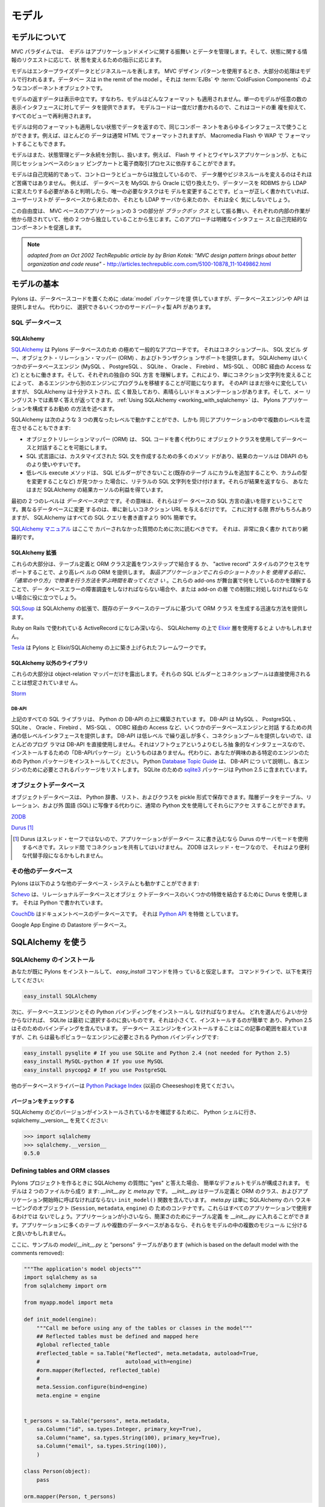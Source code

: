 .. _models:

======
モデル
======

.. About the model

モデルについて
===============

.. image:: _static/pylon3.jpg
   :alt: 
   :align: left
   :height: 450px
   :width: 368px

.. In the MVC paradigm the *model* manages the behavior and data of
.. the application domain, responds to requests for information about
.. its state and responds to instructions to change state.

MVC パラダイムでは、 *モデル* はアプリケーションドメインに関する振舞い
とデータを管理します。そして、状態に関する情報のリクエストに応じて、状
態を変えるための指示に応じます。


.. The model represents enterprise data and business rules. It is
.. where most of the processing takes place when using the MVC design
.. pattern. Databases are in the remit of the model, as are component
.. objects such as :term:`EJBs` and :term:`ColdFusion Components`.

モデルはエンタープライズデータとビジネスルールを表します。 MVC デザイン
パターンを使用するとき、大部分の処理はモデルで行われるます。データベー
スは in the remit of the model 。それは :term:`EJBs` や
:term:`ColdFusion Components` のようなコンポーネントオブジェクトです。


.. The data returned by the model is display-neutral, i.e. the model
.. applies no formatting. A single model can provide data for any
.. number of display interfaces. This reduces code duplication as
.. model code is written only once and is then reused by all of the
.. views.

モデルの返すデータは表示中立です。すなわち、モデルはどんなフォーマット
も適用されません。単一のモデルが任意の数の表示インタフェースに対してデー
タを提供できます。 モデルコードは一度だけ書かれるので、これはコードの重
複を抑えて、すべてのビューで再利用されます。


.. Because the model returns data without applying any formatting, the
.. same components can be used with any interface. For example, most
.. data is typically formatted with HTML but it could also be
.. formatted with Macromedia Flash or WAP.

モデルは何のフォーマットも適用しない状態でデータを返すので、同じコンポー
ネントをあらゆるインタフェースで使うことができます。例えば、ほとんどの
データは通常 HTML でフォーマットされますが、 Macromedia Flash や WAP で
フォーマットすることもできます。


.. The model also isolates and handles state management and data
.. persistence. For example, a Flash site or a wireless application
.. can both rely on the same session-based shopping cart and
.. e-commerce processes.

モデルはまた、状態管理とデータ永続を分割し、扱います。例えば、 Flash サ
イトとワイヤレスアプリケーションが、ともに同じセッションベースのショッ
ピングカートと電子商取引プロセスに依存することができます。


.. Because the model is self-contained and separate from the
.. controller and the view, changing the data layer or business rules
.. is less painful. If it proves necessary to switch databases,
.. e.g. from MySQL to Oracle, or change a data source from an RDBMS to
.. LDAP, the only required task is that of altering the model. If the
.. view is written correctly, it won’t care at all whether a list of
.. users came from a database or an LDAP server.

モデルは自己完結的であって、コントローラとビューからは独立しているので、
データ層やビジネスルールを変えるのはそれほど苦痛ではありません。 例えば、
データベースを MySQL から Oracle に切り換えたり、データソースを RDBMS
から LDAP に変えたりする必要があると判明したら、唯一の必要なタスクはモ
デルを変更することです。ビューが正しく書かれていれば、ユーザーリストが
データベースから来たのか、それとも LDAP サーバから来たのか、それは全く
気にしないでしょう。


.. This freedom arises from the way that the three parts of an
.. MVC-based application act as `black boxes`, the inner workings of
.. each one are hidden from, and are independent of, the other
.. two. The approach promotes well-defined interfaces and
.. self-contained components.

この自由度は、 MVC ベースのアプリケーションの 3 つの部分が `ブラックボッ
クス` として振る舞い、それぞれの内部の作業が他から隠されていて、他の 2
つから独立していることから生じます。このアプローチは明確なインタフェー
スと自己完結的なコンポーネントを促進します。


.. note::

    *adapted from an Oct 2002 TechRepublic article by by Brian Kotek:
    "MVC design pattern brings about better organization and code
    reuse"* -
    http://articles.techrepublic.com.com/5100-10878_11-1049862.html


.. Model basics

モデルの基本
============

.. Pylons provides a :data:`model` package to put your database code
.. in but does not offer a database engine or API.  Instead there are
.. several third-party APIs to choose from.

Pylons は、データベースコードを置くために :data:`model` パッケージを提
供していますが、データベースエンジンや API は提供しません。 代わりに、
選択できるいくつかのサードパーティ製 API があります。


.. SQL databases

SQL データベース
-----------------

SQLAlchemy
^^^^^^^^^^

.. `SQLAlchemy <http://www.sqlalchemy.org/>`_ is by far the most
.. common approach for Pylons databases.  It provides a connection
.. pool, a SQL statement builder, an object-relational mapper (ORM),
.. and transaction support.  SQLAlchemy works with several database
.. engines (MySQL, PostgreSQL, SQLite, Oracle, Firebird, MS-SQL,
.. Access via ODBC, etc) and understands the peculiar SQL dialect of
.. each, making it possible to port a program from one engine to
.. another by simply changing the connection string.  Although its API
.. is still changing gradually, SQLAlchemy is well tested, widely
.. deployed, has excellent documentation, and its mailing list is quick
.. with answers.  :ref:`Using SQLAlchemy
.. <working_with_sqlalchemy>` describes the recommended way to
.. configure a Pylons application for SQLAlchemy.

`SQLAlchemy <http://www.sqlalchemy.org/>`_ は Pylons データベースのため
の極めて一般的なアプローチです。 それはコネクションプール、 SQL 文ビル
ダー、オブジェクト・リレーション・マッパー (ORM) 、およびトランザクショ
ンサポートを提供します。 SQLAlchemy はいくつかのデータベースエンジン
(MySQL 、 PostgreSQL 、 SQLite 、 Oracle 、 Firebird 、 MS-SQL 、 ODBC
経由の Access など) とともに働きます。そして、それぞれの独自の SQL 方言
を理解します。これにより、単にコネクション文字列を変えることによって、
あるエンジンから別のエンジンにプログラムを移植することが可能になります。
そのAPI はまだ徐々に変化していますが、 SQLAlchemy は十分テストされ、広
く普及しており、素晴らしいドキュメンテーションがあります。そして、メー
リングリストでは素早く答えが返ってきます。 :ref:`Using SQLAlchemy
<working_with_sqlalchemy>` は、 Pylons アプリケーションを構成するお勧め
の方法を述べます。


.. SQLAlchemy lets you work at three different levels, and you can
.. even use multiple levels in the same program:

SQLAlchemy は次のような 3 つの異なったレベルで動かすことができ、しかも
同じアプリケーションの中で複数のレベルを混在させることもできます:


.. * The object-relational mapper (ORM) lets you interact with the
..   database using your own object classes rather than writing SQL code.
.. * The SQL expression language has many methods to create customized
..   SQL statements, and the result cursor is more friendly than DBAPI's.
.. * The low-level execute methods accept literal SQL strings if you find
..   something the SQL builder can't do, such as adding a column to an
..   existing table or modifying the column's type. If they return
..   results, you still get the benefit of SQLAlchemy's result cursor.

* オブジェクトリレーションマッパー (ORM) は、 SQL コードを書く代わりに
  オブジェクトクラスを使用してデータベースと対話することを可能にします。
* SQL 式言語には、カスタマイズされた SQL 文を作成するための多くのメソッ
  ドがあり、結果のカーソルは DBAPI のものより使いやすいです。
* 低レベル execute メソッドは、 SQL ビルダーができないこと(既存のテーブ
  ルにカラムを追加することや、カラムの型を変更することなど) が見つかっ
  た場合に、リテラルの SQL 文字列を受け付けます。それらが結果を返すなら、
  あなたはまだ SQLAlchemy の結果カーソルの利益を得ています。


.. The first two levels are *database neutral*, meaning they hide the
.. differences between the databases' SQL dialects. Changing to a
.. different database is merely a matter of supplying a new connection
.. URL. Of course there are limits to this, but SQLAlchemy is 90%
.. easier than rewriting all your SQL queries.

最初の 2 つのレベルは *データベース中立* です。その意味は、それらはデー
タベースの SQL 方言の違いを隠すということです。異なるデータベースに変更
するのは、単に新しいコネクション URL を与えるだけです。 これに対する限
界がもちろんありますが、 SQLAlchemy はすべての SQL クエリを書き直すより
90% 簡単です。


.. The `SQLAlchemy manual <http://www.sqlalchemy.org/docs/>`_ should be
.. your next stop for questions not covered here. It's very well written
.. and thorough.

`SQLAlchemy マニュアル <http://www.sqlalchemy.org/docs/>`_ はここで
カバーされなかった質問のために次に読むべきです。 それは、非常に良く書か
れており網羅的です。

 
.. SQLAlchemy add-ons

SQLAlchemy 拡張
^^^^^^^^^^^^^^^^^^

.. Most of these provide a higher-level ORM, either by combining the
.. table definition and ORM class definition into one step, or
.. supporting an "active record" style of access.  *Please take the
.. time to learn how to do things "the regular way" before using these
.. shortcuts in a production application*.  Understanding what these
.. add-ons do behind the scenes will help if you have to troubleshoot
.. a database error or work around a limitation in the add-on later.

これらの大部分は、テーブル定義と ORM クラス定義をワンステップで結合する
か、 "active record" スタイルのアクセスをサポートすることで、より高レベ
ルの ORM を提供します。 *製品アプリケーションでこれらのショートカットを
使用する前に、「通常のやり方」で物事を行う方法を学ぶ時間を取ってくださ
い* 。これらの add-ons が舞台裏で何をしているのかを理解することで、デー
タベースエラーの障害調査をしなければならない場合や、または add-on の層
での制限に対処しなければならない場合に役に立つでしょう。


.. `SQLSoup
.. <http://www.sqlalchemy.org/docs/05/plugins.html#plugins_sqlsoup>`_,
.. an extension to SQLAlchemy, provides a quick way to generate ORM
.. classes based on existing database tables.

`SQLSoup
<http://www.sqlalchemy.org/docs/05/plugins.html#plugins_sqlsoup>`_ は
SQLAlchemy の拡張で、既存のデータベースのテーブルに基づいて ORM クラス
を生成する迅速な方法を提供します。


.. If you're familiar with ActiveRecord, used in Ruby on Rails, then
.. you may want to use the `Elixir <http://elixir.ematia.de/>`_ layer
.. on top of SQLAlchemy.

Ruby on Rails で使われている ActiveRecord になじみ深いなら、
SQLAlchemy の上で `Elixir <http://elixir.ematia.de/>`_ 層を使用するとよ
いかもしれません。


.. `Tesla <http://code.google.com/p/tesla-pylons-elixir/>`_ is a
.. framework built on top of Pylons and Elixir/SQLAlchemy.

`Tesla <http://code.google.com/p/tesla-pylons-elixir/>`_ は Pylons と
Elixir/SQLAlchemy の上に築き上げられたフレームワークです。


.. Non-SQLAlchemy libraries

SQLAlchemy 以外のライブラリ
^^^^^^^^^^^^^^^^^^^^^^^^^^^^

.. Most of these expose only the object-relational mapper; their SQL
.. builder and connection pool are not meant to be used directly.

これらの大部分は object-relation マッパーだけを露出します。それらの
SQL ビルダーとコネクションプールは直接使用されることは想定されていませ
ん。


`Storm <http://storm.canonical.com>`_

DB-API
++++++

.. All the SQL libraries above are built on top of Python's DB-API,
.. which provides a common low-level interface for interacting with
.. several database engines: MySQL, PostgreSQL, SQLite, Oracle,
.. Firebird, MS-SQL, Access via ODBC, etc.  Most programmers do not
.. use DB-API directly because its API is low-level and repetitive and
.. does not provide a connection pool.  There's no "DB-API package" to
.. install because it's an abstract interface rather than software.
.. Instead, install the Python package for the particular engine
.. you're interested in.  Python's `Database Topic Guide
.. <http://www.python.org/topics/database/>`_ describes the DB-API and
.. lists the package required for each engine.  The `sqlite3
.. <http://docs.python.org/lib/module-sqlite3.html>`_ package for
.. SQLite is included in Python 2.5.

上記のすべての SQL ライブラリは、 Python の DB-API の上に構築されていま
す。 DB-API は MySQL 、 PostgreSQL 、 SQLite 、 Oracle 、Firebird 、
MS-SQL 、 ODBC 経由の Access など、いくつかのデータベースエンジンと対話
するための共通の低レベルインタフェースを提供します。 DB-API は低レベル
で繰り返しが多く、コネクションプールを提供しないので、ほとんどのプログ
ラマは DB-API を直接使用しません。それはソフトウェアというよりむしろ抽
象的なインタフェースなので、インストールするための「DB-APIパッケージ」
というものはありません。代わりに、あなたが興味のある特定のエンジンのた
めの Python パッケージをインストールしてください。 Python `Database
Topic Guide <http://www.python.org/topics/database/>`_ は、 DB-API につ
いて説明し、各エンジンのために必要とされるパッケージをリストします。
SQLite のための `sqlite3
<http://docs.python.org/lib/module-sqlite3.html>`_ パッケージは Python
2.5 に含まれています。


.. Object databases

オブジェクトデータベース
------------------------

.. Object databases store Python dicts, lists, and classes in pickles,
.. allowing you to access hierarchical data using normal Python
.. statements rather than having to map them to tables, relations, and
.. a foreign language (SQL).

オブジェクトデータベースは、 Python 辞書、リスト、およびクラスを
pickle 形式で保存できます。階層データをテーブル、リレーション、および外
国語 (SQL) に写像する代わりに、通常の Python 文を使用してそれらにアクセ
スすることができます。


`ZODB <http://wiki.zope.org/ZODB/FrontPage>`_

`Durus <http://www.mems-exchange.org/software/durus/>`_ [#]_

.. .. [#] Durus is not thread safe, so you should use its server mode
..    if your application writes to the database.  Do not share
..    connections between threads.  ZODB is thread safe, so it may be
..    a more convenient alternative.

.. [#] Durus はスレッド・セーフではないので、アプリケーションがデータベー
   スに書き込むなら Durus のサーバモードを使用するべきです。スレッド間
   でコネクションを共有してはいけません。 ZODB はスレッド・セーフなので、
   それはより便利な代替手段になるかもしれません。


.. Other databases

その他のデータベース
---------------------

.. Pylons can also work with other database systems, such as the
.. following:

Pylons は以下のような他のデータベース・システムとも動かすことができます:


.. `Schevo <http://schevo.org/>`_ uses Durus to combine some features
.. of relational and object databases.  It is written in Python.

`Schevo <http://schevo.org/>`_ は、リレーショナルデータベースとオブジェ
クトデータベースのいくつかの特徴を結合するために Durus を使用します。
それは Python で書かれています。


.. `CouchDb <http://couchdb.org/>`_ is a document-based database.  It
.. features a `Python API
.. <http://code.google.com/p/couchdb-python/>`_.

`CouchDb <http://couchdb.org/>`_ はドキュメントベースのデータベースです。
それは `Python API <http://code.google.com/p/couchdb-python/>`_ を特徴
としています。


.. The Datastore database in Google App Engine.

Google App Engine の Datastore データベース。


.. Working with SQLAlchemy

.. _working_with_sqlalchemy:

SQLAlchemy を使う
=======================

.. Install SQLAlchemy

SQLAlchemy のインストール
--------------------------


.. We'll assume you've already installed Pylons and have the
.. `easy_install` command. At the command line, run:

あなたが既に Pylons をインストールして、 `easy_install` コマンドを持っ
ていると仮定します。 コマンドラインで、以下を実行してください:


.. code-block:: bash

    easy_install SQLAlchemy 


.. Next you'll have to install a database engine and its Python
.. bindings. If you don't know which one to choose, SQLite is a good
.. one to start with. It's small and easy to install, and Python 2.5
.. includes bindings for it. Installing the database engine is beyond
.. the scope of this article, but here are the Python bindings you'll
.. need for the most popular engines:

次に、データベースエンジンとその Python バインディングをインストールし
なければなりません。 どれを選んだらよいか分からなければ、 SQLite は最初
に選択するのに良いものです。それは小さくて、インストールするのが簡単で
あり、Python 2.5 はそのためのバインディングを含んでいます。 データベー
スエンジンをインストールすることはこの記事の範囲を超えていますが、これ
らは最もポピュラーなエンジンに必要とされる Python バインディングです:


.. code-block:: bash

    easy_install pysqlite # If you use SQLite and Python 2.4 (not needed for Python 2.5) 
    easy_install MySQL-python # If you use MySQL 
    easy_install psycopg2 # If you use PostgreSQL 


.. See the `Python Package Index <http://pypi.python.org/>`_ (formerly
.. the Cheeseshop) for other database drivers.

他のデータベースドライバーは `Python Package Index
<http://pypi.python.org/>`_ (以前の Cheeseshop)を見てください。



.. Check Your Version 

バージョンをチェックする
^^^^^^^^^^^^^^^^^^^^^^^^

.. To see which version of SQLAlchemy you have, go to a Python shell
.. and look at sqlalchemy.\_\_version\_\_ :

SQLAlchemy のどのバージョンがインストールされているかを確認するために、
Python シェルに行き、 sqlalchemy.__version__ を見てください:


.. code-block:: python

    >>> import sqlalchemy 
    >>> sqlalchemy.__version__ 
    0.5.0


Defining tables and ORM classes
-------------------------------

.. When you answer "yes" to the SQLAlchemy question when creating a
.. Pylons project, it configures a simple default model.  The model
.. consists of two files: *__init__.py* and *meta.py*.  *__init__.py*
.. contains your table definitions and ORM classes, and an
.. ``init_model()`` function which must be called at application
.. startup.  *meta.py* is merely a container for SQLAlchemy's
.. housekeeping objects (``Session``, ``metadata``, and ``engine``),
.. which not all applications will use.  If your application is small,
.. you can put your table definitions in *__init__.py* for simplicity.
.. If your application has many tables or multiple databases, you may
.. prefer to split them up into multiple modules within the model.

Pylons プロジェクトを作るときに SQLAlchemy の質問に "yes" と答えた場合、
簡単なデフォルトモデルが構成されます。 モデルは 2 つのファイルから成り
ます: *__init__.py* と *meta.py* です。 *__init__.py* はテーブル定義と
ORM のクラス、およびアプリケーション開始時に呼ばなければならない
``init_model()`` 関数を含んでいます。 *meta.py* は単に SQLAlchemy のハ
ウスキーピングのオブジェクト (``Session``, ``metadata``, ``engine``) の
ためのコンテナです。これらはすべてのアプリケーションで使用するわけでは
ないでしょう。アプリケーションが小さいなら、簡潔さのためにテーブル定義
を *__init__.py* に入れることができます。アプリケーションに多くのテーブ
ルや複数のデータベースがあるなら、それらをモデルの中の複数のモジュール
に分けると良いかもしれません。


.. Here's a sample *model/__init__.py* with a "persons" table, which
.. is based on the default model with the comments removed:

ここに、サンプルの *model/__init__.py* と "persons" テーブルがあります
(which is based on the default model with the comments removed):


.. code-block:: python

    """The application's model objects"""
    import sqlalchemy as sa
    from sqlalchemy import orm

    from myapp.model import meta

    def init_model(engine):
        """Call me before using any of the tables or classes in the model"""
        ## Reflected tables must be defined and mapped here
        #global reflected_table
        #reflected_table = sa.Table("Reflected", meta.metadata, autoload=True,
        #                           autoload_with=engine)
        #orm.mapper(Reflected, reflected_table)
        #
        meta.Session.configure(bind=engine)
        meta.engine = engine


    t_persons = sa.Table("persons", meta.metadata,
        sa.Column("id", sa.types.Integer, primary_key=True),
        sa.Column("name", sa.types.String(100), primary_key=True),
        sa.Column("email", sa.types.String(100)),
        )

    class Person(object):
        pass

    orm.mapper(Person, t_persons)


.. This model has one table, "persons", assigned to the variable
.. ``t_persons``.  ``Person`` is an ORM class which is tied to the
.. table via the mapper.

このモデルには、 変数 ``t_persons`` に割り当てられた 1 個のテーブル
"persons" があります。 ``Person`` はマッパーを通してテーブルに結びつけ
られた ORM のクラスです。


.. If the table already exists, you can read its column definitions
.. from the database rather than specifying them manually; this is
.. called *reflecting* the table.  The advantage is you don't have to
.. specify the column types in Python code.  Reflecting must be done
.. inside ``init_model()`` because it depends on a live database
.. engine, which is not available when the module is imported.  (An
.. *engine* is a SQLAlchemy object that knows how to connect to a
.. particular database.)  Here's the second example with reflection:

テーブルが既に存在しているなら、手動でカラム定義を指定する代わりにデー
タベースからそれを読むことができます。 これはテーブルの *リフレクション*
と呼ばれます。 利点は Python コードでカラムタイプを指定する必要がないと
いうことです。リフレクションは生きたデータベースエンジンを必要とするた
め、 ``init_model()`` の中で行わなければなりません。モジュールがインポー
トされるときにエンジンは利用可能でないからです (*エンジン* とは、特定の
データベースにどのように接続すればよいかを知っている SQLAlchemy のオブ
ジェクトです)。ここに、リフレクションを使用した 2 番目の例があります:


.. code-block:: python

    """The application's model objects"""
    import sqlalchemy as sa
    from sqlalchemy import orm

    from myapp.model import meta

    def init_model(engine):
        """Call me before using any of the tables or classes in the model"""
        # Reflected tables must be defined and mapped here
        global t_persons
        t_persons = sa.Table("persons", meta.metadata, autoload=True,
                             autoload_with=engine)
        orm.mapper(Person, t_persons)

        meta.Session.configure(bind=engine)
        meta.engine = engine


    t_persons = None

    class Person(object):
        pass


.. Note how ``t_persons`` and the ``orm.mapper()`` call moved into
.. ``init_model``, while the ``Person`` class didn't have to.  Also
.. note the ``global t_persons`` statement.  This tells Python that
.. ``t_persons`` is a global variable outside the function.
.. ``global`` is required when assigning to a global variable inside a
.. function.  It's not required if you're merely modifying a mutable
.. object in place, which is why ``meta`` doesn't have to be declared
.. global.

``t_persons`` と ``orm.mapper()`` 呼び出しがどのように
``init_model()`` に移動されたか、その一方で ``Person`` クラスを移動する
必要がなかったことに注意してください。また、 ``global t_persons`` 文に
注意してください。これは ``t_persons`` が関数外の大域変数であると
Python に伝えます。関数内部で大域変数に代入するときは ``global`` が必要
です。単に mutable なオブジェクトを in place で変更するだけなら、それは
必要ではありません (これは ``meta`` を global と宣言する必要がない理由
です)。


.. SQLAlchemy 0.5 has an optional Declarative syntax which defines the
.. table and the ORM class in one step:

SQLAlchemy 0.5 には、 1 ステップでテーブルと ORM クラスを定義するための
オプションの Declarative (宣言的) 構文があります:


.. code-block:: python

    """The application's model objects"""
    import sqlalchemy as sa
    from sqlalchemy import orm
    from sqlalchemy.ext.declarative import declarative_base

    from myapp.model import meta

    _Base = declarative_base()

    def init_model(engine):
        """Call me before using any of the tables or classes in the model"""
        meta.Session.configure(bind=engine)
        meta.engine = engine


    class Person(_Base):
        __tablename__ = "persons"

        id = sa.Column(sa.types.Integer, primary_key=True)
        name = sa.Column(sa.types.String(100))
        email = sa.Column(sa.types.String(100))


.. Relation example 

関連の例
^^^^^^^^^^^^^^^^

.. Here's an example of a `Person` and an `Address` class with a
.. many:many relationship on `people.my_addresses`. See `Relational
.. Databases for People in a Hurry
.. <http://wiki.pylonshq.com/display/pylonscookbook/Relational+databases+for+people+in+a+hurry>`_
.. and the SQLAlchemy manual for details.

ここに、 `Person` クラスと `Address` クラス、そして
`people.my_addresses` 上の多対他関連に関する例があります。詳細に関して
は `Relational Databases for People in a Hurry
<http://wiki.pylonshq.com/display/pylonscookbook/Relational+databases+for+people+in+a+hurry>`_
と SQLAlchemy マニュアルを見てください。


.. code-block:: python

    t_people = sa.Table('people', meta.metadata, 
        sa.Column('id', sa.types.Integer, primary_key=True), 
        sa.Column('name', sa.types.String(100)), 
        sa.Column('email', sa.types.String(100)),
        ) 

    t_addresses_people = sa.Table('addresses_people', meta.metadata, 
        sa.Column('id', sa.types.Integer, primary_key=True), 
        sa.Column('person_id', sa.types.Integer, sa.ForeignKey('people.id')), 
        sa.Column('address_id', sa.types.Integer, sa.ForeignKey('addresses.id')),
        ) 

    t_addresses = sa.Table('addresses', meta.metadata, 
        sa.Column('id', sa.types.Integer, primary_key=True), 
        sa.Column('address', sa.types.String(100)),
        ) 

    class Person(object): 
        pass 

    class Address(object): 
        pass 

    orm.mapper(Address, t_addresses) 
    orm.mapper(Person, t_people, properties = { 
        'my_addresses' : orm.relation(Address, secondary = t_addresses_people), 
        }) 


.. Using the model standalone 

スタンドアローンでモデルを使用する
^^^^^^^^^^^^^^^^^^^^^^^^^^^^^^^^^^

.. You now have everything necessary to use the model in a standalone
.. script such as a cron job, or to test it interactively. You just
.. need to create a SQLAlchemy engine and connect it to the
.. model. This example uses a database "test.sqlite" in the current
.. directory:

ここまでで cron ジョブなどのスタンドアロンスクリプトでモデルを使用した
り、インタラクティブにモデルをテストするために必要なものはすべて揃って
います。あなたは、ただ SQLAlchemy engine を作成して、それをモデルに接続
する必要があります。 この例はカレントディレクトリ中の "test.sqlite" と
いうデータベースを使用します:


.. code-block:: pycon

    % python 
    Python 2.5.1 (r251:54863, Oct 5 2007, 13:36:32) 
    [GCC 4.1.3 20070929 (prerelease) (Ubuntu 4.1.2-16ubuntu2)] on linux2 
    Type "help", "copyright", "credits" or "license" for more information. 
    >>> import sqlalchemy as sa 
    >>> engine = sa.create_engine("sqlite:///test.sqlite") 
    >>> from myapp import model 
    >>> model.init_model(engine) 


.. Now you can use the tables, classes, and Session as described in
.. the SLQAlchemy manual.  For example:

すると、 SLQAlchemy マニュアルで説明されるようにテーブル、クラス、およ
び Session を使用できます。例えば:


.. code-block:: python

    #!/usr/bin/env python
    import sqlalchemy as sa
    import tmpapp.model as model
    import tmpapp.model.meta as meta

    DB_URL = "sqlite:///test.sqlite" 

    engine = sa.create_engine(DB_URL)
    model.init_model(engine)

    # Create all tables, overwriting them if they exist.
    if hasattr(model, "_Base"):
        # SQLAlchemy 0.5 Declarative syntax
        model._Base.metadata.drop_all(bind=engine, checkfirst=True)
        model._Base.metadata.create_all(bind=engine)
    else:
        # SQLAlchemy 0.4 and 0.5 syntax without Declarative
        meta.metadata.drop_all(bind=engine, checkfirst=True)
        meta.metadataa.create_all(bind=engine)

    # Create two records and insert them into the database using the ORM.
    a = model.Person()
    a.name = "Aaa"
    a.email = "aaa@example.com"
    meta.Session.add(a)

    b = model.Person()
    b.name = "Bbb"
    b.email = "bbb@example.com"
    meta.Session.add(b)

    meta.Session.commit()

    # Display all records in the persons table.
    print "Database data:"
    for p in meta.Session.query(model.Person):
        print "id:", p.id
        print "name:", p.name
        print "email:", p.email
        print


.. The config file

設定ファイル
---------------

.. When your Pylons application runs, it needs to know which database
.. to connect to. Normally you put this information in
.. *development.ini* and activate the model in *environment.py*. Put
.. the following in *development.ini* in the `\[app:main\]` section,
.. depending on your database,

Pylons アプリケーションは、実行されるときにどのデータベースに接続するか
を知る必要があります。 通常、 *development.ini* にこの情報を入れて、
*environment.py* でモデルを activate します。使用するデータベースに応じ
て、以下を *development.ini* の `\[app:main\]` セクションに置いてくださ
い:


.. For SQLite 

SQLite の設定
^^^^^^^^^^^^^^

.. code-block:: ini

    sqlalchemy.url = sqlite:///%(here)s/mydatabasefilename.sqlite 


.. Where `mydatabasefilename.db` is the path to your SQLite database
.. file. "%(here)s" represents the directory containing the
.. development.ini file. If you're using an absolute path, use four
.. slashes after the colon:
.. "sqlite:////var/lib/myapp/database.sqlite". Don't use a relative
.. path (three slashes) because the current directory could be
.. anything. The example has three slashes because the value of
.. "%(here)s" always starts with a slash (or the platform equivalent;
.. e.g., "C:\\foo" on Windows).

ここで `mydatabasefilename.db` は SQLite データベースファイルへのパスで
す。"%(here)s" は development.ini ファイルを含むディレクトリを表します。
絶対パスを使用するなら、コロンの後に 4 つのスラッシュを使用してください:
"sqlite:////var/lib/myapp/database.sqlite" 。カレントディレクトリが何で
あるか分からないので、相対パス (スラッシュ 3 つ) は使用しないでください。
例では 3 つのスラッシュが使われていますが、これは "%(here)s" の値は常に
スラッシュ (またはプラットホームの同等物; 例えば Windows では
"C:\\foo") から始まるためです。


.. For MySQL 

MySQL の設定
^^^^^^^^^^^^^


.. code-block:: ini

    sqlalchemy.url = mysql://username:password@host:port/database 
    sqlalchemy.pool_recycle = 3600 


.. Enter your username, password, host (localhost if it is on your
.. machine), port number (usually 3306) and the name of your
.. database. The second line is an example of setting `engine options
.. <http://www.sqlalchemy.org/docs/04/dbengine.html#dbengine_options>`_.

ユーザ名、パスワード、ホスト (自分のマシン上であれば localhost)、ポート
番号 (通常は 3306)、およびデータベースの名前を入力してください。2 行目
は `engine オプション
<http://www.sqlalchemy.org/docs/04/dbengine.html#dbengine_options>`_ を
設定する例です。


.. It's important to set "pool_recycle" for MySQL to prevent "MySQL
.. server has gone away" errors. This is because MySQL automatically
.. closes idle database connections without informing the
.. application. Setting the connection lifetime to 3600 seconds (1
.. hour) ensures that the connections will be expired and recreated
.. before MySQL notices they're idle.

MySQL の場合、 "MySQL server has gone away" エラーを防ぐために
"pool_recycle" をセットすることは重要です。これは、 MySQL がアプリケー
ションに知らせずに idle なデータベースコネクションを自動的に閉じるから
です。 コネクション存続期間を 3600 秒 (1時間) に設定することで、コネク
ションがidle であると MySQL が判断する前に有効期限が切れて再接続するよ
うになります。


.. Don't be tempted to use the ".echo" option to enable SQL logging
.. because it may cause duplicate log output. Instead see the
.. "Logging" section below to integrate MySQL logging into Paste's
.. logging system.

SQL ログを有効にするのに ".echo" オプションを使いたくなるかもしれません
が、それは重複するログ出力を引き起こすので使わないようにしてください。
代わりに下の "Logging" セクションを見て、 MySQL ログを Paste のログシス
テムに統合してください。


.. For PostgreSQL 

PostgreSQL の設定
^^^^^^^^^^^^^^^^^^


.. code-block:: ini

    sqlalchemy.url = postgres://username:password@host:port/database 


.. Enter your username, password, host (localhost if it is on your
.. machine), port number (usually 5432) and the name of your database.

ユーザ名、パスワード、ホスト (自分のマシン上なら localhost)、ポート番号
(通常は 5432)、およびデータベースの名前を入力してください。


.. The engine

エンジン
----------

.. Put this at the top of *myapp/config/environment.py*: 

*myapp/config/environment.py* の先頭にこれを置いてください:


.. code-block:: python

    from sqlalchemy import engine_from_config 
    from myapp.model import init_model 


.. And this in the `load_environment` function: 

そしてこれを `load_environment` 関数に置いてください:

.. code-block:: python

    engine = engine_from_config(config, 'sqlalchemy.') 
    init_model(engine) 


.. The second argument is the prefix to look for. If you named your
.. keys "sqlalchemy.default.url", you would put "sqlalchemy.default."
.. here. The prefix may be anything, as long as it's consistent
.. between the config file and this function call.

2番目の引数は検索する接頭語です。キーが "sqlalchemy.default.url" という
名前なら、これは "sqlalchemy.default." になります。設定ファイルとこの関
数呼び出しの間で一貫している限り、接頭語は何でも構いません。


.. Controller

コントローラ
------------

.. The paster create SQLAlchemy option adds the following to the top of
.. *myapp/lib/base.py* (the base controller):

paster create SQLAlchemy オプションは *myapp/lib/base.py* (ベースコント
ローラ) の先頭に以下を追加します:


.. code-block:: python

    from myapp.model import meta 


.. and also changes the `.\_\_call\_\_` method to: 

そして、 `.\_\_call\_\_` メソッドを以下のように変更します:


.. code-block:: python

    def __call__(self, environ, start_response): 
        try: 
            return WSGIController.__call__(self, environ, start_response) 
        finally: 
            meta.Session.remove() 


.. The .remove() method is so that any leftover ORM data in the
.. current web request is discarded. This usually happens
.. automatically as a product of garbage collection but calling
.. .remove() ensures this is the case.

.remove() メソッドは、現在のウェブリクエストにおける ORM データのあらゆ
る残り物が捨てられるようにします。これは通常ガーベージコレクションの
product として自動的に起こりますが、.remove() を呼ぶことでそれを確実に
します。


.. Building the database

データベースを構築する
-----------------------

.. To actually create the tables in the database, you call the
.. metadata's `.create_all()` method. You can do this interactively or
.. use `paster`'s application initialization feature. To do this, put
.. the code in *myapp/websetup.py*. After the `load_environment()`
.. call, put:

データベースに実際にテーブルを作成するために、メタデータの
`.create_all()` メソッドを呼びます。インタラクティブにこれをするか、ま
たは `paster` のアプリケーション初期化機能を使用できます。これをするた
めに、 *myapp/websetup.py* にコードを追加します。 `load_environment()`
呼び出しの後に、以下を置いてください:


.. code-block:: python

    from myapp.model import meta 
    log.info("Creating tables") 
    meta.metadata.drop_all(bind=meta.engine, checkfirst=True)
    meta.metadata.create_all(bind=meta.engine) 
    log.info("Successfully setup") 


.. Or for the new SQLAlchemy 0.5 Declarative syntax:

または、 SQLAlchemy 0.5 の新しい Declarative 構文に対しては:


.. code-block:: python

    from myapp import model
    log.info("Creating tables") 
    model._Base.metadata.drop_all(bind=meta.engine, checkfirst=True)
    model._Base.metadata.create_all(bind=meta.engine) 
    log.info("Successfully setup") 


.. Then run the following on the command line: 

そしてコマンドラインから以下を実行します:


.. code-block:: bash

    $ paster setup-app development.ini 


.. Data queries and modifications

データのクエリと修正
------------------------------

.. important::  

    .. this section assumes you're putting the code in a high-level
    .. model function. If you're putting it directly into a controller
    .. method, you'll have to put a `model.` prefix in front of every
    .. object defined in the model, or import the objects
    .. individually. Also note that the `Session` object here (capital
    .. s) is not the same as the Beaker `session` object (lowercase s)
    .. in controllers.

    このセクションは、コードを高レベルのモデル関数に入れること
    を想定しています。 コントローラメソッドに直接コードを入れるなら、
    モデルで定義されたあらゆるオブジェクトの前に `model.` を置くか、オ
    ブジェクトを個別にインポートする必要があるでしょう。また、ここでの
    `Session` オブジェクト (大文字の s) が、コントローラにおける
    Beaker `session` オブジェクト (小文字の s) と同じでないことに注意し
    てください。


.. Here's how to enter new data into the database: 

これは、新しいデータをデータベースに入力する方法です:


.. code-block:: python

    mr_jones = Person() 
    mr_jones.name = 'Mr Jones' 
    meta.Session.add(mr_jones) 
    meta.Session.commit() 


.. `mr_jones` here is an instance of `Person`. Its properties
.. correspond to the column titles of `t_people` and contain the data
.. from the selected row. A more sophisticated application would have
.. a `Person.\_\_init\_\_` method that automatically sets attributes
.. based on its arguments.

ここで `mr_jones` は `Person` のインスタンスです。そのプロパティが
`t_people` のカラムに対応していて、選択された行からのデータを含んでいま
す。より精巧なアプリケーションには、引数に基づいて自動的に属性を設定す
る `Person.__init__` メソッドがあるでしょう。


.. An example of loading a database entry in a controller method,
.. performing a sex change, and saving it:

コントローラメソッドでデータベースエントリをロードして、性別の変化を実
行して、それを保存する例です:


.. code-block:: python

    person_q = meta.Session.query(Person) # An ORM Query object for accessing the Person table 
    mr_jones = person_q.filter(Person.name=='Mr Jones').one() 
    print mr_jones.name # prints 'Mr Jones' 
    mr_jones.name = 'Mrs Jones' # only the object instance is changed here ... 
    meta.Session.commit() # ... only now is the database updated 


.. To return a list of entries use:

エントリのリストを返すのに、以下を使用してください。


.. code-block:: python

    all_mr_joneses = person_q.filter(Person.name=='Mr Jones').all() 


.. To get all list of all the people in the table use: 

テーブルのすべての人のすべてのリストを得るには、以下を使用してください。


.. code-block:: python

    everyone = person_q.all() 


.. To retrieve by id: 

id で検索する場合:


.. code-block:: python

    someuser = person_q.get(5) 


.. You can iterate over every person even more simply: 

もっと簡単に、すべての人に対して繰り返すことができます:


.. code-block:: python

    print "All people" 
    for p in person_q: 
        print p.name 
    print 
    print "All Mr Joneses:" 
    for p in person_q.filter(Person.name=='Mr Jones'): 
        print p.name 


.. To delete an entry use the following: 

エントリーを削除するには、以下を使用してください:


.. code-block:: python

    mr_jones = person_q.filter(Person.name=='Mr Jones').one() 
    meta.Session.delete(mr_jones) 
    meta.Session.commit() 


.. Working with joined objects 

join されたオブジェクトを使う
^^^^^^^^^^^^^^^^^^^^^^^^^^^^^^^^^

.. Recall that the `my_addresses` property is a list of `Address`
.. objects

`my_addresses` プロパティは `Address` オブジェクトのリストであったこと
を思い出してください。


.. code-block:: python

    print mr_jones.my_addresses[0].address # prints first address 


.. To add an existing address to 'Mr Jones' we do the following:

'Mr Jones' に既存のアドレスを加えるためには、以下をします:


.. code-block:: python

    address_q = meta.Session.query(Address) 
    
    # Retrieve an existing address 
    address = address_q.filter(Address.address=='33 Pine Marten Lane, Pleasantville').one()
    
    # Add to the list 
    mr_jones.my_addresses.append(new_address)
    
    # issue updates to the join table
    meta.Session.commit()  


.. To add an entirely new address to 'Mr Jones' we do the following:

'Mr Jones' にまったく新しいアドレスを追加するために、以下をします:


.. code-block:: python

    new_address = Address() # Construct an empty address object 
    new_address.address = '33 Pine Marten Lane, Pleasantville' 
    mr_jones.my_addresses.append(new_address) # Add to the list 
    meta.Session.commit() # Commit changes to the database 


.. After making changes you must call `meta.Session.commit()` to store
.. them permanently in the database; otherwise they'll be discarded at
.. the end of the web request. You can also call
.. `meta.Session.rollback()` at any time to undo any changes that
.. haven't been committed.

変更を行った後に、 `meta.Session.commit()` を呼んでそれらをデータベース
に永久に格納する必要があります。さもなければ、それらはウェブリクエスト
の終わりに捨てられるでしょう。 また、コミットされていないあらゆる変更を
元に戻すために、いつでも `meta.Session.rollback()` を呼ぶことができます。


.. To search on a joined object we can pass an entire object as a
.. query:

join されたオブジェクトを対象に検索するために、クエリとしてオブジェクト
全体を渡すことができます:


.. code-block:: python

    search_address = Address() 
    search_address.address = '33 Pine Marten Lane, Pleasantville' 
    residents_at_33_pine_marten_lane = \
        person_q.filter(Person.my_addresses.contains(search_address)).all() 


.. * All attributes must match in the query object. 

クエリオブジェクトのすべての属性がマッチしなければなりません。


.. Or we can can search on a joined objects' property, 

または、 join されたオブジェクトのプロパティを検索することができます。


.. code-block:: python

    residents_at_33_pine_marten_lane = \
     person_q.join('my_addresses').filter(
        Address.address=='33 Pine Marten Lane, Pleasantville').all() 


.. A shortcut for the above is to use `any()`:

上記の近道は `any()` を使用することです:


.. code-block:: python

    residents_at_33_pine_marten_lane = \
     person_q.filter(Person.my_addresses.any(
        Address.address=='33 Pine Marten Lane, Pleasantville')).all() 



.. To disassociate an address from Mr Jones we do the following: 

Mr Jones からアドレスを分離するために、以下をします:


.. code-block:: python

    del mr_jones.my_addresses[0] # Delete the reference to the address 
    meta.Session.commit() 


.. To delete the address itself in the address table, normally we'd
.. have to issue a separate `delete()` for the `Address` object
.. itself:

address テーブルのアドレス自体を削除するために、通常 `Address` オブジェ
クト自体のために別々の `delete()` を発行しなければなりません:


.. code-block:: python

    meta.Session.delete(mr_jones.my_addresses[0]) # Delete the Address object 
    del mr_jones.my_addresses[0] 
    meta.Session.commit() # Commit both operations to the database 


.. However, SQLAlchemy supports a shortcut for the above
.. operation. Configure the mapper relation using `cascade = "all,
.. delete-orphan"` instead:

しかしながら、 SQLAlchemy は上の操作のために近道をサポートします。マッ
パーリレーションを構成する際に、代わりに `cascade = "all,
delete-orphan"` を使用してください:


.. code-block:: python

    orm.mapper(Address, t_addresses) 
    orm.mapper(Person, t_people, properties = { 
    'my_addresses': orm.relation(
            Address, secondary=t_addresses_people, cascade="all,delete-orphan"), 
    }) 


.. Then, any items removed from `mr_jones.my_addresses` is automatically
.. deleted from the database:

すると、 `mr_jones.my_addresses` から取り除かれた項目は、データベースか
らも自動的に削除されます:


.. code-block:: python

    del mr_jones.my_addresses[0] # Delete the reference to the address, 
                                 # also deletes the Address 
    meta.Session.commit() 


.. For any relationship, you can add `cascade = "all, delete-orphan"` as
.. an extra argument to `relation()` in your mappers to ensure that when
.. a join is deleted the joined object is deleted as well, so that the
.. above delete() operation is not needed - only the removal from the
.. `my_addresses` list. Beware though that despite its name,
.. `delete-orphan` removes joined objects even if another object is
.. joined to it.

マッパーのどんな関係にも、 join が削除されたときに join されたオブジェ
クトも同時に削除されるように `relation()` の追加の引数として`cascade =
"all, delete-orphan"` を渡すことができます。従って上の delete() 操作は
必要ありません。 `my_addresses` リストから削除するだけです。ただし、そ
の名前にもかかわらず `delete-orphan` は、別のオブジェクトがそれに join
していたとしても、 join されたオブジェクトを取り除くことに注意してくだ
さい


.. Non-ORM SQL queries 

非 ORM SQL クエリ
^^^^^^^^^^^^^^^^^^^

.. Use `meta.Session.execute()` to execute a non-ORM SQL query within
.. the session's transaction. Bulk updates and deletes can modify
.. records significantly faster than looping through a query and
.. modifying the ORM instances.

セッションのトランザクション中で 非 ORM SQL クエリを実行するには、
`meta.Session.execute()` を使用してください。 bulk update と delete は、
クエリでループして ORM インスタンスを変更するよりかなり速くレコードを変
更できます。


.. code-block:: python

    q = sa.select([table1.c.id, table1.c.name], order_by=[table1.c.name]) 
    records = meta.Session.execute(q).fetchall() 

    # Example of a bulk SQL UPDATE. 
    update = table1.update(table1.c.name=="Jack") 
    meta.Session.execute(update, name="Ed") 
    meta.Session.commit() 

    # Example of updating all matching records using an expression. 
    update = table1.update(values={table1.c.entry_id: table1.c.entry_id + 1000}) 
    meta.Session.exececute(update) 
    meta.Session.commit() 

    # Example of a bulk SQL DELETE. 
    delete = table1.delete(table1.c.name.like("M%")) 
    meta.Session.execute(delete) 
    meta.Session.commit() 

    # Database specific, use only if SQLAlchemy doesn't have methods to construct the desired query. 
    meta.Session.execute("ALTER TABLE Foo ADD new_column (VARCHAR(255)) NOT NULL") 


.. warning::

    .. The last example changes the database structure and may
    .. adversely interact with ORM operations.

    最後の例は、データベース構造を変えるので、ORM 操作に悪影響を及ぼす
    かもしれません。


Further reading 
^^^^^^^^^^^^^^^

.. The Query object has many other features, including filtering on
.. conditions, ordering the results, grouping, etc. These are
.. excellently described in the SQLAlchemy manual. See especially the
.. `Data Mapping <http://www.sqlalchemy.org/docs/datamapping.html>`_
.. and `Session / Unit of Work
.. <http://www.sqlalchemy.org/docs/unitofwork.html>`_ chapters.

Query オブジェクトには、条件によるフィルタリング、結果の並び替え、グルー
ピングを含む他の多くの特徴があります。これらは SQLAlchemy マニュアルに
優れた説明があります。 特に `Data Mapping
<http://www.sqlalchemy.org/docs/datamapping.html>`_ と `Session / Unit
of Work <http://www.sqlalchemy.org/docs/unitofwork.html>`_ の章を見てく
ださい。


.. Testing Your Models

モデルをテストする
-------------------

.. Normal model usage works fine in model tests, however to use the
.. metadata you must specify an engine connection for it. To have your
.. tables created for every unit test in your project, use a
.. test_models.py such as:

通常のモデルの使い方はモデルテストでも同様にうまく働きますが、メタデー
タを使用するためには、そのためのエンジンコネクションを指定しなければな
りません。プロジェクトの中で毎回ユニットテストの度にテーブルを作成する
ために、以下のような test_models.py を使用してください。


.. code-block:: python

    from myapp.tests import * 
    from myapp import model 
    from myapp.model import meta 

    class TestModels(TestController):

        def setUp(self): 
            meta.Session.remove() 
            meta.metadata.create_all(meta.engine) 

        def test_index(self): 
            # test your models 
            pass


.. note::

    .. Notice that the tests inherit from TestController. This is to
    .. ensure that the application is setup so that the models will
    .. work.

    テストが TestController から派生されることに注意してください。 これ
    は、モデルが動くようにアプリケーションがセットアップされることを保
    証するためのものです。


.. "nosetests --with-pylons=/path/to/test.ini ..." is another way to
.. ensure that your model is properly initialized before the tests are
.. run. This can be used when running non-controller tests.

"nosetests --with-pylons=/path/to/test.ini ..." は、テストが実行される
前にモデルが適切に初期化されるのを保証する別の方法です。これは非コント
ローラテストを実行するときに使用できます。


.. Multiple engines

複数のエンジン
----------------

.. Some applications need to connect to multiple databases
.. (engines). Some always bind certain tables to the same engines
.. (e.g., a general database and a logging database); this is called
.. "horizontal partitioning". Other applications have several
.. databases with the same structure, and choose one or another
.. depending on the current request. A blogging app with a separate
.. database for each blog, for instance. A few large applications
.. store different records from the same logical table in different
.. databases to prevent the database size from getting too large; this
.. is called "vertical partitioning" or "sharding". The pattern above
.. can accommodate any of these schemes with a few minor changes.

いくつかのアプリケーションでは、複数のデータベース (エンジン) に接続す
る必要があります。 あるアプリケーションは、特定のテーブルをいつも同じエ
ンジンに bind します (例えば、一般的なデータベースとログデータベース)。
これは「水平パーティショニング」と呼ばれます。 他のアプリケーションは、
同じ構造を持ついくつかのデータベースを持っていて、現在のリクエストによっ
て、どれかを選びます。 例えば、それぞれのブログのための別々のデータベー
スを持ったウェブログアプリです。 大きなアプリケーションでは、データベー
スサイズが大きくなり過ぎるのを防ぐために、同じ論理的なテーブルからの別
のレコードを別のデータベースに保存します。これは「垂直パーティショニン
グまたは sharding」と呼ばれます。 上のパターンはいくつかのマイナーチェ
ンジがあるこれらの体系のいずれにも対応できます。


.. First, you can define multiple engines in your config file like
.. this:

まず最初に、設定ファイルに複数のエンジンをこのように定義することができ
ます:


.. code-block:: ini

    sqlalchemy.default.url = "mysql://..." 
    sqlalchemy.default.pool_recycle = 3600 
    sqlalchemy.log.url = "sqlite://..." 

.. This defines two engines, "default" and "log", each with its own
.. set of options. Now you have to instantiate every engine you want
.. to use.

これは 2 つのエンジン "default" および "log" を、それぞれに固有のオプショ
ンで定義しています。 次に、使用するすべてのエンジンをインスタンス化しな
ければなりません。


.. code-block:: python

    default_engine = engine_from_config(config, 'sqlalchemy.default.') 
    log_engine = engine_from_config(config, 'sqlalchemy.log.') 
    init_model(default_engine, log_engine) 


.. Of course you'll have to modify `init_model()` to accept both
.. arguments and create two engines.

もちろん、 `init_model()` が両方の引数を受け取って 2 つのエンジンを作成
するように変更しなければならないでしょう。


.. To bind different tables to different databases, but always with a
.. particular table going to the same engine, use the `binds` argument
.. to `sessionmaker` rather than `bind`:

異なるテーブルを異なるデータベースに bind するが、いつも特定のテーブル
が同じエンジンに bind されるようにするには、 `sessionmaker` の引数とし
て `bind` ではなく `binds` を使用してください。


.. code-block:: python

    binds = {"table1": engine1, "table2": engine2} 
    Session = scoped_session(sessionmaker(binds=binds))


.. To choose the bindings on a per-request basis, skip the
.. sessionmaker bind(s) argument, and instead put this in your base
.. controller's `\_\_call\_\_` method before the superclass call, or
.. directly in a specific action method:

リクエスト毎に binding を選択するなら、 sessionmaker の bind(s) 引数を
省略して、代わりにベースコントローラの `__call__` メソッドのスーパーク
ラス呼び出しの前か、特定のアクションメソッドで、直接これを実行してくだ
さい:


.. code-block:: python

    meta.Session.configure(bind=meta.engine) 


.. `binds=` works the same way here too. 

`binds=` はここでも同じように働いています。


.. Discussion on coding style, the Session object, and bound metadata

コーディングスタイル、セッションオブジェクト、 bind されたメタデータに関する議論
----------------------------------------------------------------------------------

.. All ORM operations require a `Session` and an engine. All non-ORM SQL
.. operations require an engine. (Strictly speaking, they can use a
.. connection instead, but that's beyond the scope of this tutorial.) You
.. can either pass the engine as the `bind=` argument to every SQLAlchemy
.. method that does an actual database query, or bind the engine to a
.. session or metadata. This tutorial recommends binding the session
.. because that is the most flexible, as shown in the "Multiple Engines"
.. section above.

すべての ORM 操作は `Session` とエンジンを必要とします。 すべての非
ORM SQL 操作は、エンジンを必要とします。 (厳密に言うと、それらは代わり
にコネクションを使用できますが、それはこのチュートリアルの範囲を超えて
います。) 実際のデータベースクエリを行うあらゆる SQLAlchemy メソッドに
対して`bind=` 引数でエンジンを渡すか、またはセッションまたはメタデータ
にエンジンを bind することができます。このチュートリアルは、それが最も
柔軟性があるので、上の "Multiple Engines" セクションで示されるように、
セッションを bind することを勧めます。


.. It's also possible to bind a metadata to an engine using the
.. `MetaData(engine)` syntax, or to change its binding with
.. `metadata.bind = engine`. This would allow you to do autoloading
.. without the `autoload_with` argument, and certain SQL operations
.. without specifying an engine or session. Bound metadata was common
.. in earlier versions of SQLAlchemy but is no longer recommended for
.. beginners because it can cause unexpected behavior when ORM and
.. non-ORM operations are mixed.

`MetaData(engine)` 構文を使用することで、メタデータをエンジンに bind し
たり、 `metadata.bind = engine` で binding を変えることも可能です。これ
は `autoload_with` 引数なしにオートロードをできるようにします。そして、
エンジンまたはセッションを指定することなく特定の SQL 操作を実行できるよ
うにします。 bind されたメタデータは SQLAlchemy の以前のバージョンでは
一般的でしたが、 ORM 操作と非 ORM 操作が混在しているときに予期しない振
舞いを引き起こす場合があるので、初心者にはもはや推奨されません。


.. Don't confuse SQLAlchemy sessions and Pylons sessions; they're two
.. different things! The `session` object used in controllers
.. (`pylons.session`) is an industry standard used in web applications
.. to maintain state between web requests by the same
.. user. SQLAlchemy's session is an object that synchronizes ORM
.. objects in memory with their corresponding records in the database.

SQLAlchemy のセッションと Pylons のセッションを混同しないでください。
それら2つは別物です! コントローラで使用される `session` オブジェクト
(`pylons.session`) は、ウェブアプリケーションで使用される業界標準で、同
じユーザによるウェブリクエストの間の状態を維持します。 SQLAlchemy のセッ
ションは、メモリ上の ORM オブジェクトとそれが対応するデータベースのレコー
ドを同期させるオブジェクトです。


.. The `Session` variable in this chapter is _not_ a SQLAlchemy
.. session object; it's a "contextual session" class. Calling it
.. returns the (new or existing) session object appropriate for this
.. web request, taking into account threading and middleware
.. issues. Calling its class methods (`Session.commit()`,
.. `Session.query(...)`, etc) implicitly calls the corresponding
.. method on the appropriate session. You can normally just call the
.. `Session` class methods and ignore the internal session objects
.. entirely. See "Contextual/Thread-local Sessions" in the SQLAlchemy
.. manual for more information. This is equivalent to SQLAlchemy 0.3's
.. `SessionContext` but with a different API.

本章の `Session` 変数は SQLAlchemy のセッションオブジェクトでは
*ありません* 。 それは "contextual session" クラスです。 それを呼ぶと、
スレッドとミドルウェア問題を考慮してこのウェブリクエストに適切な (新し
いまたは既存の) セッションオブジェクトを返します。そのクラスメソッド
(`Session.commit()` 、 `Session.query(…)` など) を呼ぶと、対応するメソッ
ドが適切なセッションを使用して暗黙的に呼ばれます。通常は `Session` クラ
スメソッドだけを呼んで、内部のセッションオブジェクトを完全に無視できま
す。 詳しい情報に関して SQLAlchemy マニュアルの
"Contextual/Thread-local Sessions" を見てください。これは SQLAlchemy
0.3 の `SessionContext` と同等のものですが、 API が異なっています。


.. "Transactional" sessions are a new feature in SQLAlchemy 0.4; this
.. is why we're using `Session.commit()` instead of
.. `Session.flush()`. The `autocommit=False` (`transactional=True` in
.. SQLALchemy 0.4) and `autoflush=True` args (which are the defaults)
.. to `sessionmaker` enable this, and should normally be used
.. together.

「トランザクション」セッションは SQLAlchemy 0.4 の新機能です。 これは私
たちが `Session.flush()` の代わりに `Session.commit()` を使用している理
由です。 `sessionmaker` に対する `autocommit=False` (SQLALchemy 0.4 で
は `transactional=True`) と `autoflush=True` 引数 (これはデフォルトです)
はこれを可能にして、通常それらは一緒に使用されるはずです。


Fancy classes
-------------

.. Here's an ORM class with some extra features: 

これは、いくつかの追加機能を持つ ORM クラスです:


.. code-block:: python

    class Person(object): 

        def __init__(self, firstname, lastname, sex): 
            if not firstname:
                raise ValueError("arg 'firstname' cannot be blank") 
            if not lastname:
                raise ValueError("arg 'lastname' cannot be blank") 
            if sex not in ["M", "F"]:
                raise ValueError("sex must be 'M' or 'F'") 
            self.firstname = firstname 
            self.lastname = lastname 
            self.sex = sex 

        def __repr__(self): 
            myclass = self.__class__.__name__ 
            return "<%s %s %s>" % (myclass, self.firstname, self.lastname) 
            #return "%s(%r, %r)" % (myclass, self.firstname, self.lastname, self.sex) 
            #return "<%s %s>" % (self.firstname, self.lastname) 

        @property 
        def name(self): 
            return "%s %s" % (self.firstname, self.lastname) 

        @classmethod 
        def all(cls, order=None, sex=None): 
            """Return a Query of all Persons. The caller can iterate this,
            do q.count(), add additional conditions, etc. 
            """ 
            q = meta.Session.query(Person) 
            if order and order.lower().startswith("d"): 
                q = q.order_by([Person.birthdate.desc()]) 
            else: 
                q = q.order_by([Person.lastname, Person.firstname]) 
            return q 

        @classmethod 
        def recent(self, cutoff_days=30): 
            cutoff = datetime.date.today() - datetime.timedelta(days=cutoff_days) 
            q = meta.Session.query(Person).order_by(
                    [Person.last_transaction_date.desc()]) 
            q = q.filter(Person.last_transaction_date >= cutoff) 
            return q 


.. With this class you can create new records with constructor
.. args. This is not only convenient but ensures the record starts off
.. with valid data (no required field empty). `.\_\_init\_\_` is not
.. called when loading an existing record from the database, so it
.. doesn't interfere with that. Instances can print themselves in a
.. friendly way, and a read-only property is calculated from multiple
.. fields.

このクラスを使うと、コンストラクタ引数と共に新しいレコードを作成できま
す。 これは、便利であるだけでなく、レコードが有効なデータによって始めら
れることを確実にします (空の required フィールドがありません)。データベー
スから既存のレコードをロードするときは `. __init__` が呼ばれないので、
それは干渉しません。インスタンスは読みやすく表示されます。そして、書き
込み禁止のプロパティが複数のフィールドから計算されます。


.. Class methods return high-level queries for the controllers. If you
.. don't like the class methods you can have a separate `PersonSearch`
.. class for them. The methods get the session from the
.. `myapp.model.meta` module where we've stored it. Note that this
.. module imported the `meta` module, not the `Session` object
.. directly. That's because `init_model()` replaces the `Session`
.. object, so if we'd imported the `Session` object directly we'd get
.. its original value rather than its current value.

クラスメソッドはコントローラに、高レベルのクエリを返します。 クラスメソッ
ドが好きでないなら、そのための別々の `PersonSearch` クラスを作ることが
できます。 そのメソッドはそれを保存した `myapp.model.meta` モジュールか
らセッションを得ます。 このモジュールが直接 `Session` オブジェクトをイ
ンポートせずに`meta` モジュールをインポートしたことに注意してください。
`init_model()` が `Session` オブジェクトを置き換えるので、直接
`Session` オブジェクトをインポートすると現在の値ではなく元の値を得るた
めです。


.. You can do many more things in SQLAlchemy, such as a read-write
.. property on a hidden column, or specify relations or default
.. ordering in the `orm.mapper` call. You can make a composite
.. property like `person.location.latitude` and
.. `person.location.longitude` where `latitude` and `longitude` come
.. from different table columns. You can have a class that mimics a
.. list or dict but is associated with a certain table. Some of these
.. properties you'll make with Pylons normal property mechanism;
.. others you'll do with the `property` argument to `orm.mapper`. And
.. you can have relations up the gazoo, which can be lazily loaded if
.. you don't use one side of the relation much of the time, or eagerly
.. loaded to minimize the number of queries. (Only the latter use SQL
.. joins.) You can have certain columns in your class lazily loaded
.. too, although SQLAlchemy calls this "deferred" rather than
.. "lazy". SQLAlchemy will automatically load the columns or related
.. table when they're accessed.

あなたは、隠れたカラムの読み書き可能プロパティや `orm.mapper` 呼び出し
にデフォルトの並び順を指定することなど、 SQLAlchemy のずっと多くのこと
をすることができます。 `latitude` と `longitude` が異なるテーブルカラム
から来る `person.location.latitude` と `person.location.longitude` のよ
うな合成プロパティを作ることができます。リストや辞書に見えるが、あるテー
ブルに関連しているクラスを作ることができます。これらのプロパティのいく
つかは Pylons の通常のプロパティのメカニズムで作ることができます。その
他は `orm.mapper` の `property` 引数で実現できます。そして gazoo との関
連を lazy に読み込むか (gazoo を関連の one side にあまり使用しないなら)、
または eager に読み込む (クエリの数を最小にするために) ことができます。
(後者だけがSQL join を使用します) クラスの中のあるカラムを lazy に読み
込ませることができます。ただし SQLAlchemy では、これを "lazy" ではなく
"deferred" と呼んでいます。カラムまたは関連するテーブルがアクセスされた
とき、SQLAlchemy は自動的にそれらを読み込むでしょう。


.. If you have any more clever ideas for fancy classes, please add a
.. comment to this article.

fancy classes に対してより巧妙なアイデアがあれば、この記事にコメントを
追加してください。


.. Logging

ログ出力
--------

.. SQLAlchemy has several loggers that chat about the various aspects
.. of its operation. To log all SQL statements executed along with
.. their parameter values, put the following in
.. :file:`development.ini`:

SQLAlchemy は、操作の様々な側面について chat するいくつかのロガーを持っ
ています。実行されたすべての SQL 文をそのパラメタ値と共にログに記録する
には、 :file:`development.ini` に以下を入れてください:


.. code-block:: ini

    [logger_sqlalchemy] 
    level = INFO
    handlers = 
    qualname = sqlalchemy.engine 

.. Then modify the "[loggers]" section to enable your new logger:

次に、新しいロガーを有効にするように "[logger]" セクションを変更します:


.. code-block:: ini

    [loggers] 
    keys = root, myapp, sqlalchemy 


.. To log the results along with the SQL statements, set the level to
.. DEBUG. This can cause a lot of output! To stop logging the SQL, set
.. the level to WARN or ERROR.

SQL 文の結果をログに記録するには、レベルを DEBUG に設定してください。
これは大量の出力を引き起こす場合があります! SQL を登録するのを止めるに
は、レベルを WARN か ERROR に設定してください。


.. SQLAlchemy has several other loggers you can configure in the same
.. way. "sqlalchemy.pool" level INFO tells when connections are
.. checked out from the engine's connection pool and when they're
.. returned. "sqlalchemy.orm" and buddies log various ORM
.. operations. See "Configuring Logging" in the SQLAlchemy manual.

SQLAlchemy には、同様の方法で構成できる他のロガーがいくつかあります。
"sqlalchemy.pool" レベル INFO は、コネクションがエンジンのコネクション
プールからいつ調べられるか、そして、それらがいつ返されるかを伝えます。
"sqlalchemy.orm" と buddies は様々な ORM 操作を記録します。 SQLAlchemy
マニュアルの "Configuring Logging" を見てください。


.. Multiple application instances

複数のアプリケーションインスタンス
----------------------------------

.. If you're running multiple instances of the _same_ Pylons
.. application in the same WSGI process (e.g., with Paste HTTPServer's
.. "composite" application), you may run into concurrency issues. The
.. problem is that :class:`Session` is thread local but not
.. application-instance local. We're not sure how much this is really
.. an issue if ``Session.remove()`` is properly called in the base
.. controller, but just in case it becomes an issue, here are possible
.. remedies:

*同じ* Pylons アプリケーションの複数のインスタンスを同じ WSGI プロセス
で (例えば、 Paste HTTPServerの "composite" アプリケーションで) 実行し
ているなら、並行性問題に出くわすでしょう。この問題は、
:class:`Session` はスレッドローカルであってアプリケーションインスタンス
ローカルではないということです。ベースコントローラの中で
``Session.remove()`` が適切に呼ばれるなら、これが実際にはどれほど問題に
なるかはっきりしませんが、もしそれが問題になる場合、可能な療法がありま
す:


.. 1) Attach the engine(s) to ``pylons.g`` (aka. ``config["pylons.g"]``)
..    rather than to the `meta` module. The globals object is not shared
..    between application instances.

1) `meta` モジュールの代わりに ``pylons.g`` (別名
   ``config["pylons.g"]``) にエンジンを取り付けます。 globals オブジェ
   クトはアプリケーションインスタンスの間で共有されません。


.. 2) Add a scoping function. This prevents the application instances
..    from sharing the same session objects. Add the following function
..    to your model, and pass it as the second argument to
..    `scoped_session`:

2) スコープ関数を加えます。 これは、アプリケーションインスタンスが同じ
   セッションオブジェクトを共有するのを防ぎます。 以下の関数をモデルに
   追加してください。そして、`scoped_session` に対する 2 番目の引数とし
   てそれを渡してください:


.. code-block:: python

    def pylons_scope(): 
        import thread 
        from pylons import config 
        return "Pylons|%s|%s" % (thread.get_ident(), config._current_obj()) 

    Session = scoped_session(sessionmaker(), pylons_scope) 


.. If you're affected by this, or think you might be, please bring it
.. up on the pylons-discuss mailing list. We need feedback from actual
.. users in this situation to verify that our advice is correct.

これによって影響を受けるか、または影響を受けると思うなら、それを
pylons-discuss メーリングリストに提起してください。ここでのアドバイスが
正しいことを検証するために、私たちはこの状況に直面している実際のユーザ
からのフィードバックを必要としています。
